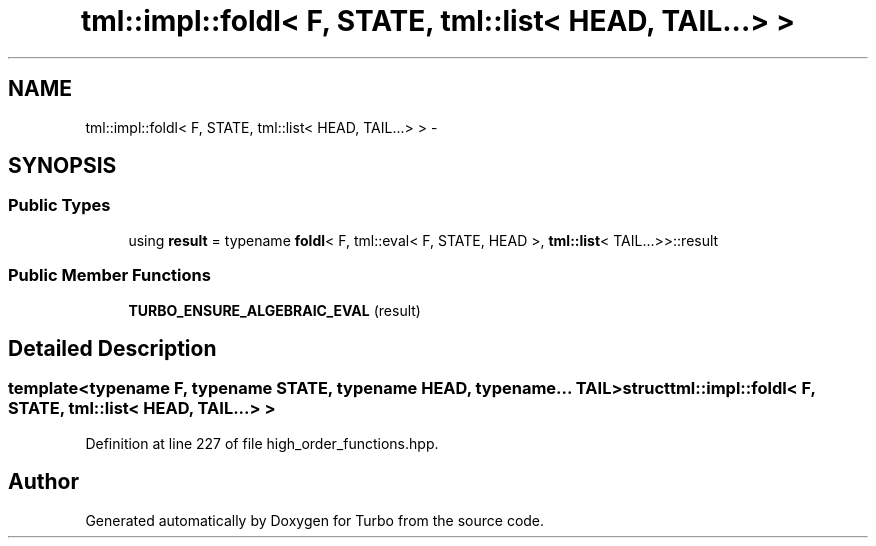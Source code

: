.TH "tml::impl::foldl< F, STATE, tml::list< HEAD, TAIL...> >" 3 "Fri Aug 22 2014" "Turbo" \" -*- nroff -*-
.ad l
.nh
.SH NAME
tml::impl::foldl< F, STATE, tml::list< HEAD, TAIL...> > \- 
.SH SYNOPSIS
.br
.PP
.SS "Public Types"

.in +1c
.ti -1c
.RI "using \fBresult\fP = typename \fBfoldl\fP< F, tml::eval< F, STATE, HEAD >, \fBtml::list\fP< TAIL\&.\&.\&.>>::result"
.br
.in -1c
.SS "Public Member Functions"

.in +1c
.ti -1c
.RI "\fBTURBO_ENSURE_ALGEBRAIC_EVAL\fP (result)"
.br
.in -1c
.SH "Detailed Description"
.PP 

.SS "template<typename F, typename STATE, typename HEAD, typename\&.\&.\&. TAIL>struct tml::impl::foldl< F, STATE, tml::list< HEAD, TAIL\&.\&.\&.> >"

.PP
Definition at line 227 of file high_order_functions\&.hpp\&.

.SH "Author"
.PP 
Generated automatically by Doxygen for Turbo from the source code\&.
